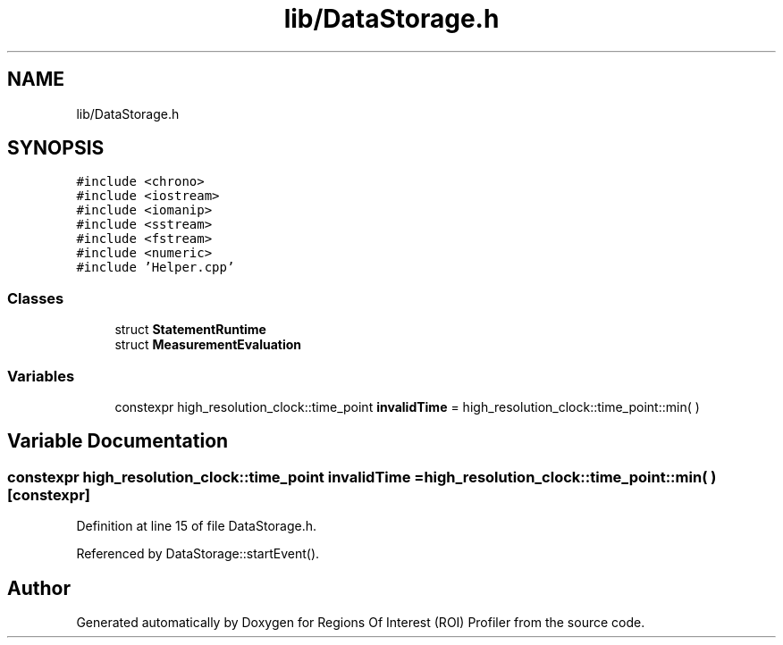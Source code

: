 .TH "lib/DataStorage.h" 3 "Sat Feb 12 2022" "Version 1.2" "Regions Of Interest (ROI) Profiler" \" -*- nroff -*-
.ad l
.nh
.SH NAME
lib/DataStorage.h
.SH SYNOPSIS
.br
.PP
\fC#include <chrono>\fP
.br
\fC#include <iostream>\fP
.br
\fC#include <iomanip>\fP
.br
\fC#include <sstream>\fP
.br
\fC#include <fstream>\fP
.br
\fC#include <numeric>\fP
.br
\fC#include 'Helper\&.cpp'\fP
.br

.SS "Classes"

.in +1c
.ti -1c
.RI "struct \fBStatementRuntime\fP"
.br
.ti -1c
.RI "struct \fBMeasurementEvaluation\fP"
.br
.in -1c
.SS "Variables"

.in +1c
.ti -1c
.RI "constexpr high_resolution_clock::time_point \fBinvalidTime\fP = high_resolution_clock::time_point::min( )"
.br
.in -1c
.SH "Variable Documentation"
.PP 
.SS "constexpr high_resolution_clock::time_point invalidTime = high_resolution_clock::time_point::min( )\fC [constexpr]\fP"

.PP
Definition at line 15 of file DataStorage\&.h\&.
.PP
Referenced by DataStorage::startEvent()\&.
.SH "Author"
.PP 
Generated automatically by Doxygen for Regions Of Interest (ROI) Profiler from the source code\&.

